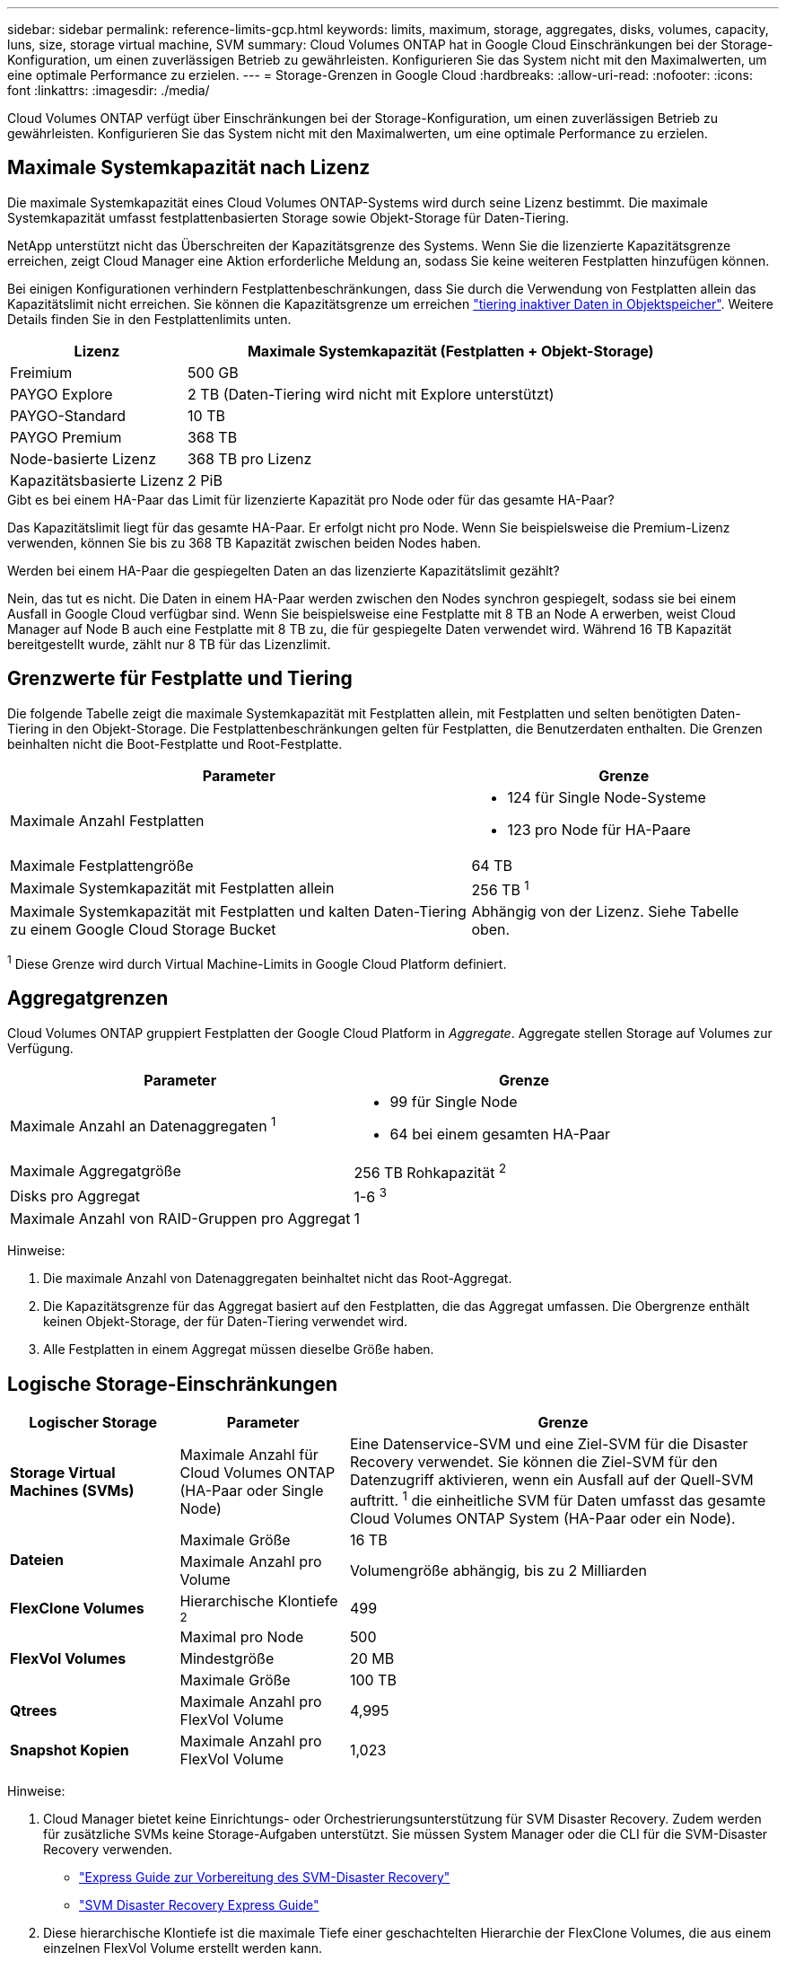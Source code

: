 ---
sidebar: sidebar 
permalink: reference-limits-gcp.html 
keywords: limits, maximum, storage, aggregates, disks, volumes, capacity, luns, size, storage virtual machine, SVM 
summary: Cloud Volumes ONTAP hat in Google Cloud Einschränkungen bei der Storage-Konfiguration, um einen zuverlässigen Betrieb zu gewährleisten. Konfigurieren Sie das System nicht mit den Maximalwerten, um eine optimale Performance zu erzielen. 
---
= Storage-Grenzen in Google Cloud
:hardbreaks:
:allow-uri-read: 
:nofooter: 
:icons: font
:linkattrs: 
:imagesdir: ./media/


[role="lead"]
Cloud Volumes ONTAP verfügt über Einschränkungen bei der Storage-Konfiguration, um einen zuverlässigen Betrieb zu gewährleisten. Konfigurieren Sie das System nicht mit den Maximalwerten, um eine optimale Performance zu erzielen.



== Maximale Systemkapazität nach Lizenz

Die maximale Systemkapazität eines Cloud Volumes ONTAP-Systems wird durch seine Lizenz bestimmt. Die maximale Systemkapazität umfasst festplattenbasierten Storage sowie Objekt-Storage für Daten-Tiering.

NetApp unterstützt nicht das Überschreiten der Kapazitätsgrenze des Systems. Wenn Sie die lizenzierte Kapazitätsgrenze erreichen, zeigt Cloud Manager eine Aktion erforderliche Meldung an, sodass Sie keine weiteren Festplatten hinzufügen können.

Bei einigen Konfigurationen verhindern Festplattenbeschränkungen, dass Sie durch die Verwendung von Festplatten allein das Kapazitätslimit nicht erreichen. Sie können die Kapazitätsgrenze um erreichen https://docs.netapp.com/us-en/cloud-manager-cloud-volumes-ontap/concept-data-tiering.html["tiering inaktiver Daten in Objektspeicher"^]. Weitere Details finden Sie in den Festplattenlimits unten.

[cols="25,75"]
|===
| Lizenz | Maximale Systemkapazität (Festplatten + Objekt-Storage) 


| Freimium | 500 GB 


| PAYGO Explore | 2 TB (Daten-Tiering wird nicht mit Explore unterstützt) 


| PAYGO-Standard | 10 TB 


| PAYGO Premium | 368 TB 


| Node-basierte Lizenz | 368 TB pro Lizenz 


| Kapazitätsbasierte Lizenz | 2 PiB 
|===
.Gibt es bei einem HA-Paar das Limit für lizenzierte Kapazität pro Node oder für das gesamte HA-Paar?
Das Kapazitätslimit liegt für das gesamte HA-Paar. Er erfolgt nicht pro Node. Wenn Sie beispielsweise die Premium-Lizenz verwenden, können Sie bis zu 368 TB Kapazität zwischen beiden Nodes haben.

.Werden bei einem HA-Paar die gespiegelten Daten an das lizenzierte Kapazitätslimit gezählt?
Nein, das tut es nicht. Die Daten in einem HA-Paar werden zwischen den Nodes synchron gespiegelt, sodass sie bei einem Ausfall in Google Cloud verfügbar sind. Wenn Sie beispielsweise eine Festplatte mit 8 TB an Node A erwerben, weist Cloud Manager auf Node B auch eine Festplatte mit 8 TB zu, die für gespiegelte Daten verwendet wird. Während 16 TB Kapazität bereitgestellt wurde, zählt nur 8 TB für das Lizenzlimit.



== Grenzwerte für Festplatte und Tiering

Die folgende Tabelle zeigt die maximale Systemkapazität mit Festplatten allein, mit Festplatten und selten benötigten Daten-Tiering in den Objekt-Storage. Die Festplattenbeschränkungen gelten für Festplatten, die Benutzerdaten enthalten. Die Grenzen beinhalten nicht die Boot-Festplatte und Root-Festplatte.

[cols="60,40"]
|===
| Parameter | Grenze 


| Maximale Anzahl Festplatten  a| 
* 124 für Single Node-Systeme
* 123 pro Node für HA-Paare




| Maximale Festplattengröße | 64 TB 


| Maximale Systemkapazität mit Festplatten allein | 256 TB ^1^ 


| Maximale Systemkapazität mit Festplatten und kalten Daten-Tiering zu einem Google Cloud Storage Bucket | Abhängig von der Lizenz. Siehe Tabelle oben. 
|===
^1^ Diese Grenze wird durch Virtual Machine-Limits in Google Cloud Platform definiert.



== Aggregatgrenzen

Cloud Volumes ONTAP gruppiert Festplatten der Google Cloud Platform in _Aggregate_. Aggregate stellen Storage auf Volumes zur Verfügung.

[cols="2*"]
|===
| Parameter | Grenze 


| Maximale Anzahl an Datenaggregaten ^1^  a| 
* 99 für Single Node
* 64 bei einem gesamten HA-Paar




| Maximale Aggregatgröße | 256 TB Rohkapazität ^2^ 


| Disks pro Aggregat | 1-6 ^3^ 


| Maximale Anzahl von RAID-Gruppen pro Aggregat | 1 
|===
Hinweise:

. Die maximale Anzahl von Datenaggregaten beinhaltet nicht das Root-Aggregat.
. Die Kapazitätsgrenze für das Aggregat basiert auf den Festplatten, die das Aggregat umfassen. Die Obergrenze enthält keinen Objekt-Storage, der für Daten-Tiering verwendet wird.
. Alle Festplatten in einem Aggregat müssen dieselbe Größe haben.




== Logische Storage-Einschränkungen

[cols="22,22,56"]
|===
| Logischer Storage | Parameter | Grenze 


| *Storage Virtual Machines (SVMs)* | Maximale Anzahl für Cloud Volumes ONTAP (HA-Paar oder Single Node) | Eine Datenservice-SVM und eine Ziel-SVM für die Disaster Recovery verwendet. Sie können die Ziel-SVM für den Datenzugriff aktivieren, wenn ein Ausfall auf der Quell-SVM auftritt. ^1^ die einheitliche SVM für Daten umfasst das gesamte Cloud Volumes ONTAP System (HA-Paar oder ein Node). 


.2+| *Dateien* | Maximale Größe | 16 TB 


| Maximale Anzahl pro Volume | Volumengröße abhängig, bis zu 2 Milliarden 


| *FlexClone Volumes* | Hierarchische Klontiefe ^2^ | 499 


.3+| *FlexVol Volumes* | Maximal pro Node | 500 


| Mindestgröße | 20 MB 


| Maximale Größe | 100 TB 


| *Qtrees* | Maximale Anzahl pro FlexVol Volume | 4,995 


| *Snapshot Kopien* | Maximale Anzahl pro FlexVol Volume | 1,023 
|===
Hinweise:

. Cloud Manager bietet keine Einrichtungs- oder Orchestrierungsunterstützung für SVM Disaster Recovery. Zudem werden für zusätzliche SVMs keine Storage-Aufgaben unterstützt. Sie müssen System Manager oder die CLI für die SVM-Disaster Recovery verwenden.
+
** https://library.netapp.com/ecm/ecm_get_file/ECMLP2839856["Express Guide zur Vorbereitung des SVM-Disaster Recovery"^]
** https://library.netapp.com/ecm/ecm_get_file/ECMLP2839857["SVM Disaster Recovery Express Guide"^]


. Diese hierarchische Klontiefe ist die maximale Tiefe einer geschachtelten Hierarchie der FlexClone Volumes, die aus einem einzelnen FlexVol Volume erstellt werden kann.




== ISCSI-Storage-Einschränkungen

[cols="3*"]
|===
| ISCSI-Storage | Parameter | Grenze 


.4+| *LUNs* | Maximal pro Node | 1,024 


| Die maximale Anzahl der LUN-Zuordnungen | 1,024 


| Maximale Größe | 16 TB 


| Maximale Anzahl pro Volume | 512 


| *Igroups* | Maximal pro Node | 256 


.2+| *Initiatoren* | Maximal pro Node | 512 


| Die maximale Anzahl pro Initiatorgruppe | 128 


| *ISCSI-Sitzungen* | Maximal pro Node | 1,024 


.2+| *LIFs* | Maximal pro Port | 1 


| Maximal pro Portsatz | 32 


| *Portsätze* | Maximal pro Node | 256 
|===